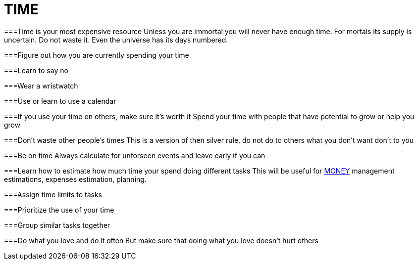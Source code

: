 = TIME

===Time is your most expensive resource
Unless you are immortal you will never have enough time. For mortals its supply is uncertain. Do not waste it. Even the universe has its days numbered.

===Figure out how you are currently spending your time

===Learn to say no

===Wear a wristwatch

===Use or learn to use a calendar

===If you use your time on others, make sure it's worth it
Spend your time with people that have potential to grow or help you grow

===Don't waste other people's times
This is a version of then silver rule, do not do to others what you don't want don't to you

===Be on time
Always calculate for unforseen events and leave early if you can

===Learn how to estimate how much time your spend doing different tasks
This will be useful for xref:moneyascii.doc[MONEY] management estimations, expenses estimation, planning.

===Assign time limits to tasks

===Prioritize the use of your time

===Group similar tasks together

===Do what you love and do it often
But make sure that doing what you love doesn't hurt others